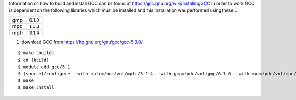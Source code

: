 Information on how to build and install GCC can be found at https://gcc.gnu.org/wiki/InstallingGCC
In order to work GCC is dependent on the following libraries which must be installed
and this installation was performed using these...

==== =====
gmp  6.1.0
mpc  1.0.3
mpfr 3.1.4
==== =====

#. download GCC from https://ftp.gnu.org/gnu/gcc/gcc-5.3.0/

::

  $ make [build]
  $ cd [build]
  $ module add gcc/5.1
  $ [source]/configure --with-mpfr=/pdc/vol/mpfr/3.1.4 --with-gmp=/pdc/vol/gmp/6.1.0 --with-mpc=/pdc/vol/mpc/1.0.3 --disable-checking --enable-languages=c,c++,fortran --disable-multilib --with-system-zlib prefix=/pdc/vol/gcc/5.3.0/amd64_co7
  $ make
  $ make install
